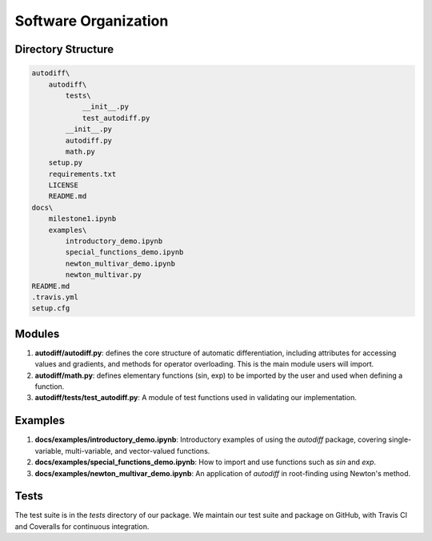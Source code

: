 Software Organization
======================
Directory Structure
---------------------
.. code-block:: python

    autodiff\
        autodiff\
            tests\
                __init__.py
                test_autodiff.py
            __init__.py
            autodiff.py
            math.py
        setup.py
        requirements.txt
        LICENSE
        README.md
    docs\
        milestone1.ipynb
        examples\
            introductory_demo.ipynb
            special_functions_demo.ipynb
            newton_multivar_demo.ipynb
            newton_multivar.py
    README.md
    .travis.yml
    setup.cfg

Modules
-------------
1. **autodiff/autodiff.py**: defines the core structure of automatic differentiation, including   attributes for accessing values and gradients, and methods for operator overloading. This is the main module users will import.
2. **autodiff/math.py**: defines elementary functions (sin, exp) to be imported by the user and used when defining a function.
3. **autodiff/tests/test_autodiff.py**: A module of test functions used in validating our implementation.

Examples
-------------
1. **docs/examples/introductory_demo.ipynb**: Introductory examples of using the `autodiff` package, covering single-variable, multi-variable, and vector-valued functions.
2. **docs/examples/special_functions_demo.ipynb**: How to import and use functions such as `sin` and `exp`.
3. **docs/examples/newton_multivar_demo.ipynb**: An application of `autodiff` in root-finding using Newton's method.


Tests
-------
The test suite is in the *tests* directory of our package. We maintain our test suite and package on GitHub, with Travis CI and Coveralls for continuous integration.